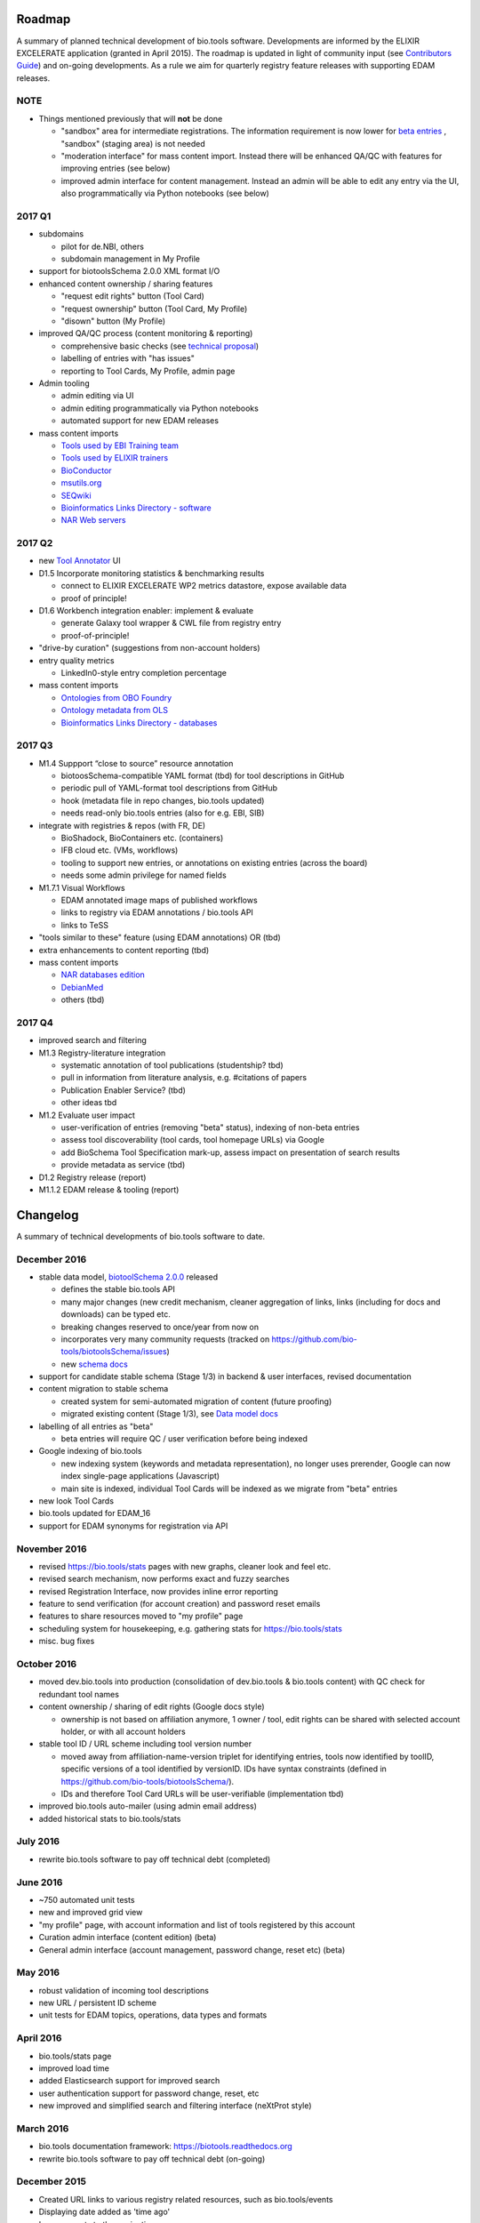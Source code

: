Roadmap
=======
A summary of planned technical development of bio.tools software.  Developments are informed by the ELIXIR EXCELERATE application (granted in April 2015).  The roadmap is updated in light of community input (see `Contributors Guide <http://biotools.readthedocs.org/en/latest/hangouts.html>`_) and on-going developments.  As a rule we aim for quarterly registry feature releases with supporting EDAM releases.

NOTE
----

- Things mentioned previously that will **not** be done

  - "sandbox" area for intermediate registrations.  The information requirement is now lower for `beta entries <https://github.com/bio-tools/biotoolsSchema#information-requirements>`_ , "sandbox" (staging area) is not needed
  - "moderation interface" for mass content import.  Instead there will be enhanced QA/QC with features for improving entries (see below)
  - improved admin interface for content management.  Instead an admin will be able to edit any entry via the UI, also programmatically via Python notebooks (see below)
  

    
2017 Q1
-------
- subdomains

  - pilot for de.NBI, others
  - subdomain management in My Profile

- support for biotoolsSchema 2.0.0 XML format I/O

- enhanced content ownership / sharing features

  - "request edit rights" button (Tool Card)
  - "request ownership" button (Tool Card, My Profile)
  - "disown" button (My Profile)
    
- improved QA/QC process (content monitoring & reporting)

  - comprehensive basic checks (see `technical proposal <https://docs.google.com/document/d/1ATj2zJOlbR3Edk6QyGvPX5HStZBknqfx1Fwqk4k0kqE/edit#heading=h.fffoc8urhpt8>`_)
  - labelling of entries with "has issues"
  - reporting to Tool Cards, My Profile, admin page

- Admin tooling

  - admin editing via UI
  - admin editing programmatically via Python notebooks
  - automated support for new EDAM releases
  
- mass content imports
  
  - `Tools used by EBI Training team <https://biotools.sifterapp.com/issues/70>`_
  - `Tools used by ELIXIR trainers <https://biotools.sifterapp.com/issues/60>`_
  - `BioConductor <https://biotools.sifterapp.com/issues/31>`_
  - `msutils.org <https://biotools.sifterapp.com/issues/28>`_
  - `SEQwiki <https://biotools.sifterapp.com/issues/27>`_
  - `Bioinformatics Links Directory - software <https://biotools.sifterapp.com/issues/242>`_
  - `NAR Web servers <https://biotools.sifterapp.com/issues/245>`_
    
    
2017 Q2
-------
- new `Tool Annotator <https://biotools.sifterapp.com/issues/211>`_ UI

- D1.5 Incorporate monitoring statistics & benchmarking results

  - connect to ELIXIR EXCELERATE WP2 metrics datastore, expose available data
  - proof of principle!

- D1.6 Workbench integration enabler: implement & evaluate

  - generate Galaxy tool wrapper & CWL file from registry entry
  - proof-of-principle!

- "drive-by curation" (suggestions from non-account holders)

- entry quality metrics

  - LinkedIn0-style entry completion percentage

- mass content imports

  - `Ontologies from OBO Foundry  <https://biotools.sifterapp.com/issues/300>`_
  - `Ontology metadata from OLS <https://biotools.sifterapp.com/issues/298>`_
  - `Bioinformatics Links Directory - databases <https://biotools.sifterapp.com/issues/307>`_
    
2017 Q3
-------
- M1.4 Suppport “close to source” resource annotation

  - biotoosSchema-compatible YAML format (tbd) for tool descriptions in GitHub
  - periodic pull of YAML-format tool descriptions from GitHub
  - hook (metadata file in repo changes, bio.tools updated)
  - needs read-only bio.tools entries (also for e.g. EBI, SIB)

- integrate with registries & repos (with FR, DE)

  - BioShadock, BioContainers etc. (containers) 
  - IFB cloud etc. (VMs, workflows)
  - tooling to support new entries, or annotations on existing entries (across the board)
  - needs some admin privilege for named fields

- M1.7.1 Visual Workflows

  - EDAM annotated image maps of published workflows 
  - links to registry via EDAM annotations / bio.tools API
  - links to TeSS
    
- "tools similar to these" feature (using EDAM annotations) OR (tbd)

- extra enhancements to content reporting (tbd)

    
- mass content imports

  - `NAR databases edition <https://biotools.sifterapp.com/issues/246>`_
  - `DebianMed <https://biotools.sifterapp.com/issues/32>`_
  - others (tbd)
	  
    
2017 Q4
-------
- improved search and filtering

- M1.3 Registry-literature integration

  - systematic annotation of tool publications (studentship? tbd)
  - pull in information from literature analysis, e.g. #citations of papers
  - Publication Enabler Service? (tbd)
  - other ideas tbd

- M1.2 Evaluate user impact

  - user-verification of entries (removing "beta" status), indexing of non-beta entries
  - assess tool discoverability (tool cards, tool homepage URLs) via Google
  - add BioSchema Tool Specification mark-up, assess impact on presentation of search results
  - provide metadata as service (tbd)  

- D1.2 Registry release (report)

- M1.1.2 EDAM release & tooling (report)

      
Changelog
=========

A summary of technical developments of bio.tools software to date.

December 2016
-------------
- stable data model, `biotoolSchema 2.0.0  <https://github.com/bio-tools/biotoolsSchema/tree/master/versions>`_ released

  - defines the stable bio.tools API
  - many major changes (new credit mechanism, cleaner aggregation of links, links (including for docs and downloads) can be typed etc.
  - breaking changes reserved to once/year from now on
  - incorporates very many community requests (tracked on https://github.com/bio-tools/biotoolsSchema/issues)
  - new `schema docs <https://biotoolsschema.readthedocs.io/en/latest/>`_

- support for candidate stable schema (Stage 1/3) in backend & user interfaces, revised documentation

- content migration to stable schema

  - created system for semi-automated migration of content (future proofing)
  - migrated existing content (Stage 1/3), see `Data model docs <https://docs.google.com/document/d/1tqw7FELV4F_qzrTA9KpVYoORAeFPyY1ZOjaGTPN2H1E/edit>`_

- labelling of all entries as "beta"

  - beta entries will require QC / user verification before being indexed

- Google indexing of bio.tools

  - new indexing system (keywords and metadata representation), no longer uses prerender, Google can now index single-page applications (Javascript)
  - main site is indexed, individual Tool Cards will be indexed as we migrate from "beta" entries

- new look Tool Cards

- bio.tools updated for EDAM_16

- support for EDAM synonyms for registration via API
  
November 2016
-------------

- revised https://bio.tools/stats pages with new graphs, cleaner look and feel etc.
- revised search mechanism, now performs exact and fuzzy searches
- revised Registration Interface, now provides inline error reporting
- feature to send verification (for account creation) and password reset emails
- features to share resources moved to "my profile" page
- scheduling system for housekeeping, e.g. gathering stats for https://bio.tools/stats
- misc. bug fixes  

October 2016
------------
- moved dev.bio.tools into production (consolidation of dev.bio.tools & bio.tools content) with QC check for redundant tool names 

- content ownership / sharing of edit rights (Google docs style)

  - ownership is not based on affiliation anymore, 1 owner / tool, edit rights can be shared with selected account holder, or with all account holders

- stable tool ID / URL scheme including tool version number

  - moved away from affiliation-name-version triplet for identifying entries, tools now identified by toolID, specific versions of a tool identified by versionID.  IDs have syntax constraints (defined in https://github.com/bio-tools/biotoolsSchema/).
  - IDs and therefore Tool Card URLs will be user-verifiable (implementation tbd)

- improved bio.tools auto-mailer (using admin email address)

- added historical stats to bio.tools/stats

  
July 2016
---------
- rewrite bio.tools software to pay off technical debt (completed)

June 2016
---------
- ~750 automated unit tests
- new and improved grid view
- "my profile" page, with account information and list of tools registered by this account
- Curation admin interface (content edition) (beta)
- General admin interface (account management, password change, reset etc) (beta)

May 2016
--------
- robust validation of incoming tool descriptions
- new URL / persistent ID scheme
- unit tests for EDAM topics, operations, data types and formats


April 2016
----------
- bio.tools/stats page
- improved load time
- added Elasticsearch support for improved search
- user authentication support for password change, reset, etc
- new improved and simplified search and filtering interface (neXtProt style)

March 2016
----------
- bio.tools documentation framework: https://biotools.readthedocs.org
- rewrite bio.tools software to pay off technical debt (on-going)

December 2015
-------------
- Created URL links to various registry related resources, such as bio.tools/events
- Displaying date added as 'time ago'
- Improvements to the pagination
- Added a nightly validator that ensures that the existing contents of the registry validate against the XSD schema
- EDAM release
- Continuous debugging and improvements

November 2015
-------------
- Created a mechanism for gathering stats of the current content of the registry
- API now returns date of last update
- Sorting entries by last added
- Improvements to the account creation
- Schema release
- Continuous debugging and improvements

October 2015
------------
- Rework of all interfaces to make website mobile friendly
- Improved error handling, messages and display when registering a resource
- Made JSON interactively editable in the Â¡Â®Resource registrationÂ¡Â¯ interface
- Continuous debugging and improvements

September 2015
--------------
- New domain bio.tools
- New advanced filtering widget and mechanism
- Improvements to the EDAM widget
- Tooltips redone
- Updated the contact tab in Â¡Â®Resource registrationÂ¡Â¯ to make it obvious that either email or URL is required instead of both
- Continuous debugging and improvements

August 2015
-----------
- Major release with focus on improved interface usability:
  - Removed splashscreen
  - Refactored menus
  - New browsing interface: added new Â¡Â®pillÂ¡Â¯ view, new sorting capabilities, storing search state in the URL etc.
  - New registration interface: new ontology browsing widget, restructured to improve look and feel
  - New editing interface (for existing resources)
  - Added Â¡Â®compact viewÂ¡Â¯ to query interface
  - Improved search bar with search suggestions
- Finalizing search API intended to prepare for growth in content and usage of the registry (scalability)
- New transferable search URL - same syntax for filtering both via GUI and API
- Continuous debugging and improvements

July 2015
--------- 
- Work on a search API intended to prepare for growth in content and usage of the registry (scalability)
- Implemented Resource Pages (mature)
  - New look: compactified, visualisation of functions and in/outputs
- Work on major enhancements to interface usability
- Continuous debugging and improvements

June 2015
---------
- biotoolsXSD-1.2 released
  - https://github.com/jongithub/biotoolsxsd/blob/master/CHANGELOG.md
- Registry software updated to accommodate the new release (ongoing)
- Continuous debugging

May 2015
--------
- Created new demo server
- Created replacement page for use upon releases
- Set up Google Indexing
- Enabled Google Analytics
- Implemented Resource Pages (beta)
- Made publication attribute mandatory
- Created biotoolsXSD project in Github
- biotoolsXSD-1.1 released
  - https://github.com/jongithub/biotoolsxsd/blob/master/CHANGELOG.md 
  - Updated schema docs for "Name" standards
  - Updated schema docs to include simple table of attributes (optional, recommended, mandatory) PLUS reference Google Doc with this info
- Continuous debugging

April 2015
----------
- Added ability to adjust column width 
- Added ability to sort columns
- Outlined technical implementation of Resource Pages
- Enforced "name" standards in registration interface
- Prepare for Google Indexing
- Added whole VM deployment and provisioning setup
- Various schema updates, e.g.
  - Improved dataType, dataFormat element docs
  - Extended URL with support for FTP 
  - Enforced Â¡Â®description' length limit
  - Enforced other 'description' fieldsÂ¡Â¯ length limits
  - Made publication ID mandatory
  - Updated sample JSON with "null" value of "uri"
- Continuous debugging

March 2015
----------
- Batch registration to support XML format, & support multi-resource JSON / XML upload
- Fixed the interface not to direct the user to the splash screen all the time
- Various schema updates, e.g.
  - Harmonize "Maturity" in software description schema
  - Updated comment in schema docs for "contact"
  - Removed URI from softwareType and resourceType
  - Updated schema for missing AppDB languages
  - Updated schema for missing AppDB licenses
- Continuous debugging

February 2015
-------------
- Released EDAM 1.9 with corresponding registry updates
- Splash page updated to accept full term before redirecting
- Various schema updates, e.g.
  - Added "virtual appliance" to enum for interfaceType
  - Removed URLs from simple enums in schema (old SWO terms)
  - Changed "Accessibility" element to support "private" tools 
  - Added "Dataset" to enum for resourceType
- Continuous debugging
